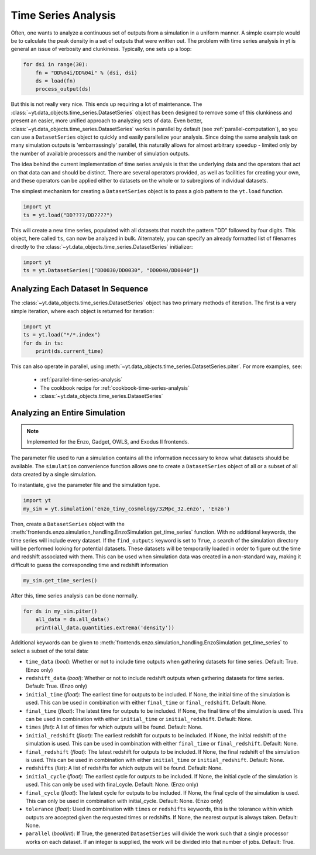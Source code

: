 .. _time-series-analysis:

Time Series Analysis
====================

Often, one wants to analyze a continuous set of outputs from a simulation in a
uniform manner.  A simple example would be to calculate the peak density in a
set of outputs that were written out.  The problem with time series analysis in
yt is general an issue of verbosity and clunkiness. Typically, one sets up a
loop:

.. code-block:: python

   for dsi in range(30):
       fn = "DD%04i/DD%04i" % (dsi, dsi)
       ds = load(fn)
       process_output(ds)

But this is not really very nice.  This ends up requiring a lot of maintenance.
The :class:`~yt.data_objects.time_series.DatasetSeries` object has been
designed to remove some of this clunkiness and present an easier, more unified
approach to analyzing sets of data.  Even better,
:class:`~yt.data_objects.time_series.DatasetSeries` works in parallel by
default (see :ref:`parallel-computation`), so you can use a ``DatasetSeries``
object to quickly and easily parallelize your analysis.  Since doing the same
analysis task on many simulation outputs is 'embarrassingly' parallel, this
naturally allows for almost arbitrary speedup - limited only by the number of
available processors and the number of simulation outputs.

The idea behind the current implementation of time series analysis is that
the underlying data and the operators that act on that data can and should be
distinct.  There are several operators provided, as well as facilities for
creating your own, and these operators can be applied either to datasets on the
whole or to subregions of individual datasets.

The simplest mechanism for creating a ``DatasetSeries`` object is to pass a glob
pattern to the ``yt.load`` function.

.. code-block:: python

   import yt
   ts = yt.load("DD????/DD????")

This will create a new time series, populated with all datasets that match the
pattern "DD" followed by four digits.  This object, here called ``ts``, can now
be analyzed in bulk.  Alternately, you can specify an already formatted list of
filenames directly to the :class:`~yt.data_objects.time_series.DatasetSeries`
initializer:

.. code-block:: python

   import yt
   ts = yt.DatasetSeries(["DD0030/DD0030", "DD0040/DD0040"])

Analyzing Each Dataset In Sequence
----------------------------------

The :class:`~yt.data_objects.time_series.DatasetSeries` object has two primary
methods of iteration.  The first is a very simple iteration, where each object
is returned for iteration:

.. code-block:: python

   import yt
   ts = yt.load("*/*.index")
   for ds in ts:
       print(ds.current_time)

This can also operate in parallel, using
:meth:`~yt.data_objects.time_series.DatasetSeries.piter`.  For more examples,
see:

 * :ref:`parallel-time-series-analysis`
 * The cookbook recipe for :ref:`cookbook-time-series-analysis`
 * :class:`~yt.data_objects.time_series.DatasetSeries`

.. _analyzing-an-entire-simulation:

Analyzing an Entire Simulation
------------------------------

.. note:: Implemented for the Enzo, Gadget, OWLS, and Exodus II frontends.

The parameter file used to run a simulation contains all the information
necessary to know what datasets should be available.  The ``simulation``
convenience function allows one to create a ``DatasetSeries`` object of all
or a subset of all data created by a single simulation.

To instantiate, give the parameter file and the simulation type.

.. code-block:: python

  import yt
  my_sim = yt.simulation('enzo_tiny_cosmology/32Mpc_32.enzo', 'Enzo')

Then, create a ``DatasetSeries`` object with the
:meth:`frontends.enzo.simulation_handling.EnzoSimulation.get_time_series`
function.  With no additional keywords, the time series will include every
dataset.  If the ``find_outputs`` keyword is set to ``True``, a search of the
simulation directory will be performed looking for potential datasets.  These
datasets will be temporarily loaded in order to figure out the time and
redshift associated with them.  This can be used when simulation data was
created in a non-standard way, making it difficult to guess the corresponding
time and redshift information

.. code-block:: python

  my_sim.get_time_series()

After this, time series analysis can be done normally.

.. code-block:: python

  for ds in my_sim.piter()
      all_data = ds.all_data()
      print(all_data.quantities.extrema('density'))

Additional keywords can be given to
:meth:`frontends.enzo.simulation_handling.EnzoSimulation.get_time_series`
to select a subset of the total data:

* ``time_data`` (*bool*): Whether or not to include time outputs when
  gathering datasets for time series.  Default: True.  (Enzo only)

* ``redshift_data`` (*bool*): Whether or not to include redshift outputs
  when gathering datasets for time series.  Default: True.  (Enzo only)

* ``initial_time`` (*float*): The earliest time for outputs to be included.
  If None, the initial time of the simulation is used.  This can be used in
  combination with either ``final_time`` or ``final_redshift``.  Default: None.

* ``final_time`` (*float*): The latest time for outputs to be included.  If
  None, the final time of the simulation is used.  This can be used in
  combination with either ``initial_time`` or ``initial_redshift``.  Default: None.

* ``times`` (*list*): A list of times for which outputs will be found.
  Default: None.

* ``initial_redshift`` (*float*): The earliest redshift for outputs to be
  included.  If None, the initial redshift of the simulation is used.  This
  can be used in combination with either ``final_time`` or ``final_redshift``.
  Default: None.

* ``final_redshift`` (*float*): The latest redshift for outputs to be included.
  If None, the final redshift of the simulation is used.  This can be used
  in combination with either ``initial_time`` or ``initial_redshift``.
  Default: None.

* ``redshifts`` (*list*): A list of redshifts for which outputs will be found.
  Default: None.

* ``initial_cycle`` (*float*): The earliest cycle for outputs to be
  included.  If None, the initial cycle of the simulation is used.  This can
  only be used with final_cycle.  Default: None.  (Enzo only)

* ``final_cycle`` (*float*): The latest cycle for outputs to be included.
  If None, the final cycle of the simulation is used.  This can only be used
  in combination with initial_cycle.  Default: None.  (Enzo only)

* ``tolerance`` (*float*):  Used in combination with ``times`` or ``redshifts``
  keywords, this is the tolerance within which outputs are accepted given
  the requested times or redshifts.  If None, the nearest output is always
  taken.  Default: None.

* ``parallel`` (*bool*/*int*): If True, the generated ``DatasetSeries`` will
  divide the work such that a single processor works on each dataset.  If an
  integer is supplied, the work will be divided into that number of jobs.
  Default: True.

